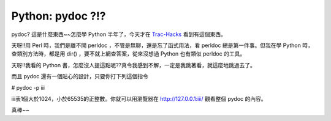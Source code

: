 Python: pydoc ?!?
================================================================================

pydoc? 這是什麼東西~~怎麼學 Python 半年了，今天才在 `Trac-Hacks`_ 看到有這個東西。

天呀!!用 Perl 時，我們是離不開 perldoc ，不管是無聊，還是忘了函式用法，看 perldoc 總是第一件事。但我在學 Python
時，查類別方法時，都是用 dir() ，要不就上網查答案，從來沒想過 Python 也有類似 perldoc 的工具。

天呀!!我看的 Python 書，怎麼沒人提這點呢??真令我感到不解，一定是我跳著看，就這麼地跳過去了。

而且 pydoc 還有一個貼心的設計，只要你打下列這個指令

# pydoc -p iii

iii表1個大於1024，小於65535的正整數。你就可以用瀏覽器在 http://127.0.0.1:iii/ 觀看整個 pydoc 的內容。

真棒~~

.. _Trac-Hacks: http://www.trac-hacks.org/


.. author:: default
.. categories:: chinese
.. tags:: pydoc, python, perl, perldoc
.. comments::